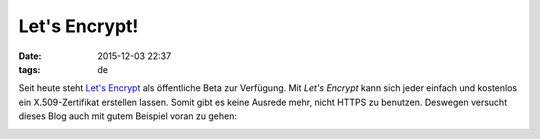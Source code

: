 ==============
Let's Encrypt!
==============

:date: 2015-12-03 22:37
:tags: de

Seit heute steht `Let's Encrypt <https://letsencrypt.org/>`_ als öffentliche
Beta zur Verfügung. Mit *Let's Encrypt* kann sich jeder einfach und kostenlos
ein X.509-Zertifikat erstellen lassen. Somit gibt es keine Ausrede mehr, nicht
HTTPS zu benutzen. Deswegen versucht dieses Blog auch mit gutem Beispiel voran
zu gehen:

.. image:: |filename|/images/lets-encrypt.png
